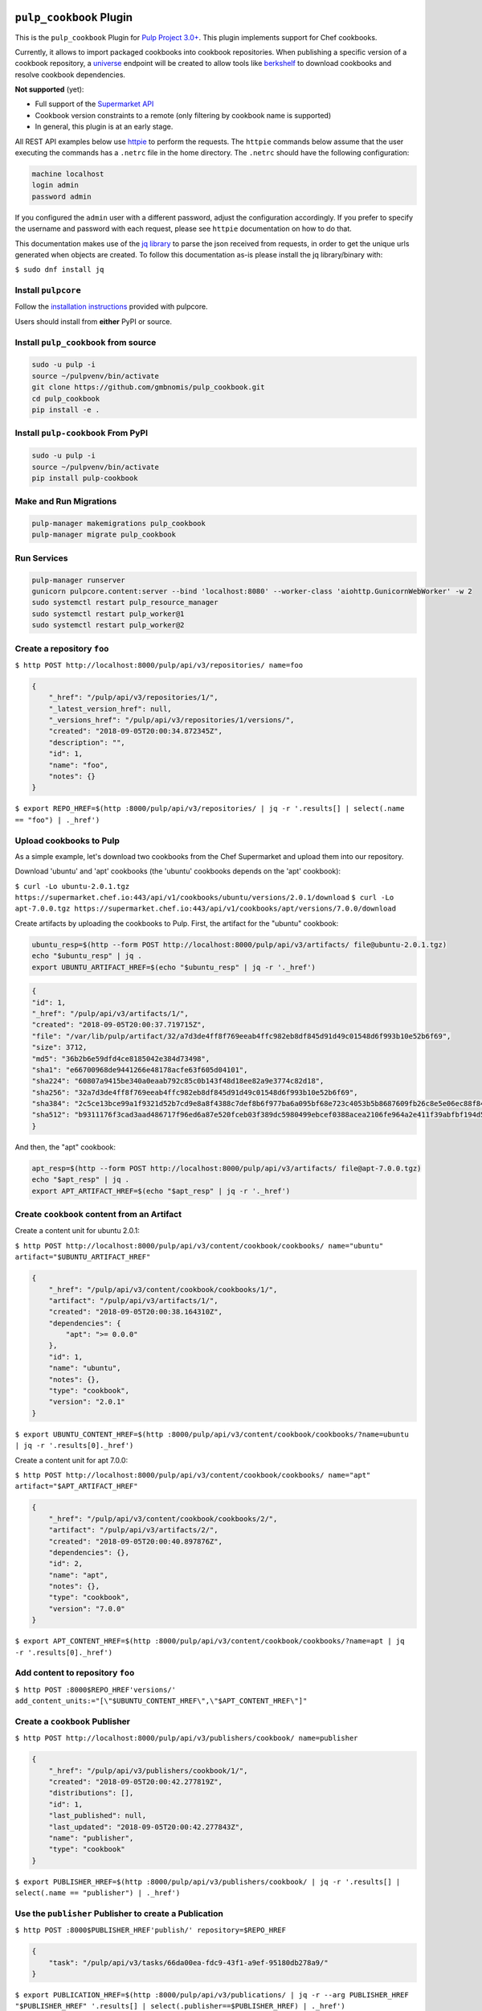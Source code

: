 .. image:: https://travis-ci.org/gmbnomis/pulp_cookbook.svg?branch=master
   :target: https://travis-ci.org/gmbnomis/pulp_cookbook
   :alt: Travis (.org)
.. image:: https://img.shields.io/pypi/v/pulp-cookbook.svg
   :target: https://pypi.python.org/pypi/pulp-cookbook
   :alt: PyPI
.. image:: https://img.shields.io/pypi/pyversions/pulp-cookbook.svg
   :target: https://pypi.python.org/pypi/pulp-cookbook
   :alt: PyPI - Python Version


``pulp_cookbook`` Plugin
========================

This is the ``pulp_cookbook`` Plugin for `Pulp Project 3.0+
<https://pypi.python.org/pypi/pulpcore/>`__. This plugin implements
support for Chef cookbooks.

Currently, it allows to import packaged cookbooks into cookbook
repositories. When publishing a specific version of a cookbook
repository, a `universe
<https://docs.chef.io/supermarket_api.html#universe>`_ endpoint will
be created to allow tools like `berkshelf
<https://docs.chef.io/berkshelf.html>`_ to download cookbooks and
resolve cookbook dependencies.

**Not supported** (yet):

- Full support of the `Supermarket API <https://docs.chef.io/supermarket_api.html>`_
- Cookbook version constraints to a remote (only filtering by cookbook name
  is supported)
- In general, this plugin is at an early stage.

All REST API examples below use `httpie <https://httpie.org/doc>`__ to perform
the requests. The ``httpie`` commands below assume that the user executing the
commands has a ``.netrc`` file in the home directory. The ``.netrc`` should have
the following configuration:

.. code:: text

    machine localhost
    login admin
    password admin

If you configured the ``admin`` user with a different password, adjust the
configuration accordingly. If you prefer to specify the username and password
with each request, please see ``httpie`` documentation on how to do that.

This documentation makes use of the `jq library
<https://stedolan.github.io/jq/>`_ to parse the json received from requests, in
order to get the unique urls generated when objects are created. To follow this
documentation as-is please install the jq library/binary with:

``$ sudo dnf install jq``


Install ``pulpcore``
--------------------

Follow the `installation
instructions <https://docs.pulpproject.org/en/3.0/nightly/installation/instructions.html>`__
provided with pulpcore.

Users should install from **either** PyPI or source.

Install ``pulp_cookbook`` from source
-------------------------------------

.. code-block:: bash

   sudo -u pulp -i
   source ~/pulpvenv/bin/activate
   git clone https://github.com/gmbnomis/pulp_cookbook.git
   cd pulp_cookbook
   pip install -e .

Install ``pulp-cookbook`` From PyPI
-----------------------------------

.. code-block:: bash

   sudo -u pulp -i
   source ~/pulpvenv/bin/activate
   pip install pulp-cookbook

Make and Run Migrations
-----------------------

.. code-block:: bash

   pulp-manager makemigrations pulp_cookbook
   pulp-manager migrate pulp_cookbook

Run Services
------------

.. code-block:: bash

   pulp-manager runserver
   gunicorn pulpcore.content:server --bind 'localhost:8080' --worker-class 'aiohttp.GunicornWebWorker' -w 2
   sudo systemctl restart pulp_resource_manager
   sudo systemctl restart pulp_worker@1
   sudo systemctl restart pulp_worker@2

Create a repository ``foo``
---------------------------

``$ http POST http://localhost:8000/pulp/api/v3/repositories/ name=foo``

.. code:: json

    {
        "_href": "/pulp/api/v3/repositories/1/",
        "_latest_version_href": null,
        "_versions_href": "/pulp/api/v3/repositories/1/versions/",
        "created": "2018-09-05T20:00:34.872345Z",
        "description": "",
        "id": 1,
        "name": "foo",
        "notes": {}
    }

``$ export REPO_HREF=$(http :8000/pulp/api/v3/repositories/ | jq -r '.results[] | select(.name == "foo") | ._href')``

Upload cookbooks to Pulp
------------------------

As a simple example, let's download two cookbooks from the Chef Supermarket and
upload them into our repository.

Download 'ubuntu' and 'apt' cookbooks (the 'ubuntu' cookbooks depends on the
'apt' cookbook):

``$ curl -Lo ubuntu-2.0.1.tgz https://supermarket.chef.io:443/api/v1/cookbooks/ubuntu/versions/2.0.1/download``
``$ curl -Lo apt-7.0.0.tgz https://supermarket.chef.io:443/api/v1/cookbooks/apt/versions/7.0.0/download``


Create artifacts by uploading the cookbooks to Pulp. First, the artifact for the
"ubuntu" cookbook:

.. code:: bash

    ubuntu_resp=$(http --form POST http://localhost:8000/pulp/api/v3/artifacts/ file@ubuntu-2.0.1.tgz)
    echo "$ubuntu_resp" | jq .
    export UBUNTU_ARTIFACT_HREF=$(echo "$ubuntu_resp" | jq -r '._href')


.. code:: json

    {
    "id": 1,
    "_href": "/pulp/api/v3/artifacts/1/",
    "created": "2018-09-05T20:00:37.719715Z",
    "file": "/var/lib/pulp/artifact/32/a7d3de4ff8f769eeab4ffc982eb8df845d91d49c01548d6f993b10e52b6f69",
    "size": 3712,
    "md5": "36b2b6e59dfd4ce8185042e384d73498",
    "sha1": "e66700968de9441266e48178acfe63f605d04101",
    "sha224": "60807a9415be340a0eaab792c85c0b143f48d18ee82a9e3774c82d18",
    "sha256": "32a7d3de4ff8f769eeab4ffc982eb8df845d91d49c01548d6f993b10e52b6f69",
    "sha384": "2c5ce13bce99a1f9321d52b7cd9e8a8f4388c7def8b6f977ba6a095bf68e723c4053b5b8687609fb26c8e5e06ec88f84",
    "sha512": "b9311176f3cad3aad486717f96ed6a87e520fceb03f389dc5980499ebcef0388acea2106fe964a2e411f39abfbf194d56b96825d7befaef7d3ebbeeb0f5b4c6c"
    }

And then, the "apt" cookbook:

.. code:: bash

    apt_resp=$(http --form POST http://localhost:8000/pulp/api/v3/artifacts/ file@apt-7.0.0.tgz)
    echo "$apt_resp" | jq .
    export APT_ARTIFACT_HREF=$(echo "$apt_resp" | jq -r '._href')

Create ``cookbook`` content from an Artifact
--------------------------------------------

Create a content unit for ubuntu 2.0.1:

``$ http POST http://localhost:8000/pulp/api/v3/content/cookbook/cookbooks/ name="ubuntu" artifact="$UBUNTU_ARTIFACT_HREF"``

.. code:: json

    {
        "_href": "/pulp/api/v3/content/cookbook/cookbooks/1/",
        "artifact": "/pulp/api/v3/artifacts/1/",
        "created": "2018-09-05T20:00:38.164310Z",
        "dependencies": {
            "apt": ">= 0.0.0"
        },
        "id": 1,
        "name": "ubuntu",
        "notes": {},
        "type": "cookbook",
        "version": "2.0.1"
    }

``$ export UBUNTU_CONTENT_HREF=$(http :8000/pulp/api/v3/content/cookbook/cookbooks/?name=ubuntu | jq -r '.results[0]._href')``

Create a content unit for apt 7.0.0:

``$ http POST http://localhost:8000/pulp/api/v3/content/cookbook/cookbooks/ name="apt" artifact="$APT_ARTIFACT_HREF"``

.. code:: json

    {
        "_href": "/pulp/api/v3/content/cookbook/cookbooks/2/",
        "artifact": "/pulp/api/v3/artifacts/2/",
        "created": "2018-09-05T20:00:40.897876Z",
        "dependencies": {},
        "id": 2,
        "name": "apt",
        "notes": {},
        "type": "cookbook",
        "version": "7.0.0"
    }

``$ export APT_CONTENT_HREF=$(http :8000/pulp/api/v3/content/cookbook/cookbooks/?name=apt | jq -r '.results[0]._href')``


Add content to repository ``foo``
---------------------------------

``$ http POST :8000$REPO_HREF'versions/' add_content_units:="[\"$UBUNTU_CONTENT_HREF\",\"$APT_CONTENT_HREF\"]"``


Create a ``cookbook`` Publisher
-------------------------------

``$ http POST http://localhost:8000/pulp/api/v3/publishers/cookbook/ name=publisher``


.. code:: json

    {
        "_href": "/pulp/api/v3/publishers/cookbook/1/",
        "created": "2018-09-05T20:00:42.277819Z",
        "distributions": [],
        "id": 1,
        "last_published": null,
        "last_updated": "2018-09-05T20:00:42.277843Z",
        "name": "publisher",
        "type": "cookbook"
    }

``$ export PUBLISHER_HREF=$(http :8000/pulp/api/v3/publishers/cookbook/ | jq -r '.results[] | select(.name == "publisher") | ._href')``


Use the ``publisher`` Publisher to create a Publication
-------------------------------------------------------

``$ http POST :8000$PUBLISHER_HREF'publish/' repository=$REPO_HREF``

.. code:: json

    {
        "task": "/pulp/api/v3/tasks/66da00ea-fdc9-43f1-a9ef-95180db278a9/"
    }

``$ export PUBLICATION_HREF=$(http :8000/pulp/api/v3/publications/ | jq -r --arg PUBLISHER_HREF "$PUBLISHER_HREF" '.results[] | select(.publisher==$PUBLISHER_HREF) | ._href')``


Create a Distribution at 'foo' for the Publication
--------------------------------------------------

``$ http POST http://localhost:8000/pulp/api/v3/distributions/ name='baz' base_path='foo' publication=$PUBLICATION_HREF``

.. code:: json

    {
        "_href": "/pulp/api/v3/distributions/1/",
        "base_path": "foo",
        "base_url": "localhost:8000/pulp/content/foo",
        "created": "2018-09-05T20:00:44.482852Z",
        "id": 1,
        "name": "baz",
        "publication": "/pulp/api/v3/publications/1/",
        "publisher": null,
        "repository": null
    }

You can have a look at the published "universe" metadata now:

``$ http http://localhost:8000/pulp_cookbook/market/foo/universe``

.. code:: json

    {
        "apt": {
            "7.0.0": {
                "dependencies": {},
                "download_url": "http://localhost:8000/pulp/content/foo/cookbook_files/apt/7_0_0/apt-7.0.0.tar.gz",
                "location_path": "http://localhost:8000/pulp/content/foo/cookbook_files/apt/7_0_0/apt-7.0.0.tar.gz",
                "location_type": "uri"
            }
        },
        "ubuntu": {
            "2.0.1": {
                "dependencies": {
                    "apt": ">= 0.0.0"
                },
                "download_url": "http://localhost:8000/pulp/content/foo/cookbook_files/ubuntu/2_0_1/ubuntu-2.0.1.tar.gz",
                "location_path": "http://localhost:8000/pulp/content/foo/cookbook_files/ubuntu/2_0_1/ubuntu-2.0.1.tar.gz",
                "location_type": "uri"
            }
        }
    }


Use Berkshelf with the published repo
-------------------------------------

Create a Berksfile with the following content:


.. code:: ruby

   source 'http://localhost:8000/pulp_cookbook/market/foo'

   cookbook 'ubuntu'


``$ berks install``

.. code:: ruby

   Resolving cookbook dependencies...
   Fetching cookbook index from http://localhost:8000/pulp_cookbook/market/foo...
   Installing apt (7.0.0) from http://localhost:8000/pulp_cookbook/market/foo ([uri] http://localhost:8000/pulp/content/foo/cookbook_files/apt/7_0_0/apt-7.0.0.tar.gz)
   Installing ubuntu (2.0.1) from http://localhost:8000/pulp_cookbook/market/foo ([uri] http://localhost:8000/pulp/content/foo/cookbook_files/ubuntu/2_0_1/ubuntu-2.0.1.tar.gz)


Create a new remote ``supermarket``
-----------------------------------

In addition to uploading content, ``pulp_cookbook`` allows to synchronize a repo
with an upstream repo (that has to provide a "universe" endpoint).

Let's mirror the ``pulp`` and ``qpid`` cookbooks into our existing repo. First, we have to create a remote:

``$ http POST http://localhost:8000/pulp/api/v3/remotes/cookbook/ name='supermarket' url='https://supermarket.chef.io/' cookbooks:='{"pulp": "", "qpid": ""}'``

.. code:: json

    {
        "_href": "/pulp/api/v3/remotes/cookbook/1/",
        "cookbooks": {
            "pulp": "",
            "qpid": ""
        },
        "created": "2018-09-05T20:23:09.750080Z",
        "id": 1,
        "last_synced": null,
        "last_updated": "2018-09-05T20:23:09.750113Z",
        "name": "supermarket",
        "proxy_url": "",
        "ssl_validation": true,
        "type": "cookbook",
        "url": "https://supermarket.chef.io/",
        "validate": true
    }

``$ export REMOTE_HREF=$(http :8000/pulp/api/v3/remotes/cookbook/ | jq -r '.results[] | select(.name == "supermarket") | ._href')``

Sync repository ``foo`` using remote ``supermarket``
----------------------------------------------------

We don't want to delete the ``apt`` and ``ubuntu`` coobooks previously imported.
Therefore, we sync in 'additive' mode by setting ``mirror`` to false.

``$ http POST :8000$REMOTE_HREF'sync/' repository=$REPO_HREF mirror:=false``

Look at the new Repository Version created
------------------------------------------

``$ http GET ':8000'$REPO_HREF'versions/2/'``

.. code:: json

    {
        "_added_href": "/pulp/api/v3/repositories/1/versions/2/added_content/",
        "_content_href": "/pulp/api/v3/repositories/1/versions/2/content/",
        "_href": "/pulp/api/v3/repositories/1/versions/2/",
        "_removed_href": "/pulp/api/v3/repositories/1/versions/2/removed_content/",
        "base_version": null,
        "content_summary": {
            "cookbook": 4
        },
        "created": "2018-09-05T20:34:22.636271Z",
        "id": 2,
        "number": 2
    }

At the time of writing, there was only a single version of the ``pulp`` and
``qpid`` cookbooks available, respectively. This brings the total count to 4 cookbooks.

Publish the newest version
--------------------------

To publish the version just created, do:

``$ http POST :8000$PUBLISHER_HREF'publish/' repository=$REPO_HREF``

And update the distribution:

``$ http PATCH :8000/pulp/api/v3/distributions/1/ publication=/pulp/api/v3/publications/2/``

Now, the universe endpoint
``http://localhost:8000/pulp_cookbook/market/foo/universe`` will show the
content of the new repo version.
